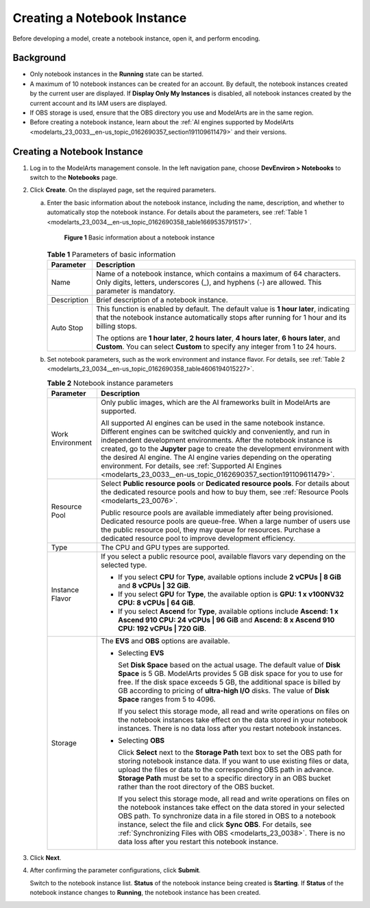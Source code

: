 .. _modelarts_23_0034:

Creating a Notebook Instance
============================

Before developing a model, create a notebook instance, open it, and perform encoding.

Background
----------

-  Only notebook instances in the **Running** state can be started.
-  A maximum of 10 notebook instances can be created for an account. By default, the notebook instances created by the current user are displayed. If **Display Only My Instances** is disabled, all notebook instances created by the current account and its IAM users are displayed.
-  If OBS storage is used, ensure that the OBS directory you use and ModelArts are in the same region.
-  Before creating a notebook instance, learn about the :ref:`AI engines supported by ModelArts <modelarts_23_0033__en-us_topic_0162690357_section191109611479>` and their versions.

.. _creating-a-notebook-instance-1:

Creating a Notebook Instance
----------------------------

#. Log in to the ModelArts management console. In the left navigation pane, choose **DevEnviron > Notebooks** to switch to the **Notebooks** page.

#. Click **Create**. On the displayed page, set the required parameters.

   a. Enter the basic information about the notebook instance, including the name, description, and whether to automatically stop the notebook instance. For details about the parameters, see :ref:`Table 1 <modelarts_23_0034__en-us_topic_0162690358_table1669535791517>`.

      .. _modelarts_23_0034__en-us_topic_0162690358_fig12309736151510:

      .. figure:: /_static/images/en-us_image_0000001156920885.png
         :alt: **Figure 1** Basic information about a notebook instance
      

         **Figure 1** Basic information about a notebook instance

      .. _modelarts_23_0034__en-us_topic_0162690358_table1669535791517:

      .. table:: **Table 1** Parameters of basic information

         +-----------------------------------+---------------------------------------------------------------------------------------------------------------------------------------------------------------------------------------+
         | Parameter                         | Description                                                                                                                                                                           |
         +===================================+=======================================================================================================================================================================================+
         | Name                              | Name of a notebook instance, which contains a maximum of 64 characters. Only digits, letters, underscores (_), and hyphens (-) are allowed. This parameter is mandatory.              |
         +-----------------------------------+---------------------------------------------------------------------------------------------------------------------------------------------------------------------------------------+
         | Description                       | Brief description of a notebook instance.                                                                                                                                             |
         +-----------------------------------+---------------------------------------------------------------------------------------------------------------------------------------------------------------------------------------+
         | Auto Stop                         | This function is enabled by default. The default value is **1 hour later**, indicating that the notebook instance automatically stops after running for 1 hour and its billing stops. |
         |                                   |                                                                                                                                                                                       |
         |                                   | The options are **1 hour later**, **2 hours later**, **4 hours later**, **6 hours later**, and **Custom**. You can select **Custom** to specify any integer from 1 to 24 hours.       |
         +-----------------------------------+---------------------------------------------------------------------------------------------------------------------------------------------------------------------------------------+

   b. Set notebook parameters, such as the work environment and instance flavor. For details, see :ref:`Table 2 <modelarts_23_0034__en-us_topic_0162690358_table4606194015227>`.

      .. _modelarts_23_0034__en-us_topic_0162690358_table4606194015227:

      .. table:: **Table 2** Notebook instance parameters

         +-----------------------------------+--------------------------------------------------------------------------------------------------------------------------------------------------------------------------------------------------------------------------------------------------------------------------------------------------------------------------------------------------------------------------------------------------------------------------------------------------------------------------------------------------+
         | Parameter                         | Description                                                                                                                                                                                                                                                                                                                                                                                                                                                                                      |
         +===================================+==================================================================================================================================================================================================================================================================================================================================================================================================================================================================================================+
         | Work Environment                  | Only public images, which are the AI frameworks built in ModelArts are supported.                                                                                                                                                                                                                                                                                                                                                                                                                |
         |                                   |                                                                                                                                                                                                                                                                                                                                                                                                                                                                                                  |
         |                                   | All supported AI engines can be used in the same notebook instance. Different engines can be switched quickly and conveniently, and run in independent development environments. After the notebook instance is created, go to the **Jupyter** page to create the development environment with the desired AI engine. The AI engine varies depending on the operating environment. For details, see :ref:`Supported AI Engines <modelarts_23_0033__en-us_topic_0162690357_section191109611479>`. |
         +-----------------------------------+--------------------------------------------------------------------------------------------------------------------------------------------------------------------------------------------------------------------------------------------------------------------------------------------------------------------------------------------------------------------------------------------------------------------------------------------------------------------------------------------------+
         | Resource Pool                     | Select **Public resource pools** or **Dedicated resource pools**. For details about the dedicated resource pools and how to buy them, see :ref:`Resource Pools <modelarts_23_0076>`.                                                                                                                                                                                                                                                                                                             |
         |                                   |                                                                                                                                                                                                                                                                                                                                                                                                                                                                                                  |
         |                                   | Public resource pools are available immediately after being provisioned. Dedicated resource pools are queue-free. When a large number of users use the public resource pool, they may queue for resources. Purchase a dedicated resource pool to improve development efficiency.                                                                                                                                                                                                                 |
         +-----------------------------------+--------------------------------------------------------------------------------------------------------------------------------------------------------------------------------------------------------------------------------------------------------------------------------------------------------------------------------------------------------------------------------------------------------------------------------------------------------------------------------------------------+
         | Type                              | The CPU and GPU types are supported.                                                                                                                                                                                                                                                                                                                                                                                                                                                             |
         +-----------------------------------+--------------------------------------------------------------------------------------------------------------------------------------------------------------------------------------------------------------------------------------------------------------------------------------------------------------------------------------------------------------------------------------------------------------------------------------------------------------------------------------------------+
         | Instance Flavor                   | If you select a public resource pool, available flavors vary depending on the selected type.                                                                                                                                                                                                                                                                                                                                                                                                     |
         |                                   |                                                                                                                                                                                                                                                                                                                                                                                                                                                                                                  |
         |                                   | -  If you select **CPU** for **Type**, available options include **2 vCPUs \| 8 GiB** and **8 vCPUs \| 32 GiB**.                                                                                                                                                                                                                                                                                                                                                                                 |
         |                                   | -  If you select **GPU** for **Type**, the available option is **GPU: 1 x v100NV32 CPU: 8 vCPUs \| 64 GiB**.                                                                                                                                                                                                                                                                                                                                                                                     |
         |                                   | -  If you select **Ascend** for **Type**, available options include **Ascend: 1 x Ascend 910 CPU: 24 vCPUs \| 96 GiB** and **Ascend: 8 x Ascend 910 CPU: 192 vCPUs \| 720 GiB**.                                                                                                                                                                                                                                                                                                                 |
         +-----------------------------------+--------------------------------------------------------------------------------------------------------------------------------------------------------------------------------------------------------------------------------------------------------------------------------------------------------------------------------------------------------------------------------------------------------------------------------------------------------------------------------------------------+
         | Storage                           | The **EVS** and **OBS** options are available.                                                                                                                                                                                                                                                                                                                                                                                                                                                   |
         |                                   |                                                                                                                                                                                                                                                                                                                                                                                                                                                                                                  |
         |                                   | -  Selecting **EVS**                                                                                                                                                                                                                                                                                                                                                                                                                                                                             |
         |                                   |                                                                                                                                                                                                                                                                                                                                                                                                                                                                                                  |
         |                                   |    Set **Disk Space** based on the actual usage. The default value of **Disk Space** is 5 GB. ModelArts provides 5 GB disk space for you to use for free. If the disk space exceeds 5 GB, the additional space is billed by GB according to pricing of **ultra-high I/O** disks. The value of **Disk Space** ranges from 5 to 4096.                                                                                                                                                              |
         |                                   |                                                                                                                                                                                                                                                                                                                                                                                                                                                                                                  |
         |                                   |    If you select this storage mode, all read and write operations on files on the notebook instances take effect on the data stored in your notebook instances. There is no data loss after you restart notebook instances.                                                                                                                                                                                                                                                                      |
         |                                   |                                                                                                                                                                                                                                                                                                                                                                                                                                                                                                  |
         |                                   | -  Selecting **OBS**                                                                                                                                                                                                                                                                                                                                                                                                                                                                             |
         |                                   |                                                                                                                                                                                                                                                                                                                                                                                                                                                                                                  |
         |                                   |    Click **Select** next to the **Storage Path** text box to set the OBS path for storing notebook instance data. If you want to use existing files or data, upload the files or data to the corresponding OBS path in advance. **Storage Path** must be set to a specific directory in an OBS bucket rather than the root directory of the OBS bucket.                                                                                                                                          |
         |                                   |                                                                                                                                                                                                                                                                                                                                                                                                                                                                                                  |
         |                                   |    If you select this storage mode, all read and write operations on files on the notebook instances take effect on the data stored in your selected OBS path. To synchronize data in a file stored in OBS to a notebook instance, select the file and click **Sync OBS**. For details, see :ref:`Synchronizing Files with OBS <modelarts_23_0038>`. There is no data loss after you restart this notebook instance.                                                                             |
         +-----------------------------------+--------------------------------------------------------------------------------------------------------------------------------------------------------------------------------------------------------------------------------------------------------------------------------------------------------------------------------------------------------------------------------------------------------------------------------------------------------------------------------------------------+

#. Click **Next**.

#. After confirming the parameter configurations, click **Submit**.

   Switch to the notebook instance list. **Status** of the notebook instance being created is **Starting**. If **Status** of the notebook instance changes to **Running**, the notebook instance has been created.
